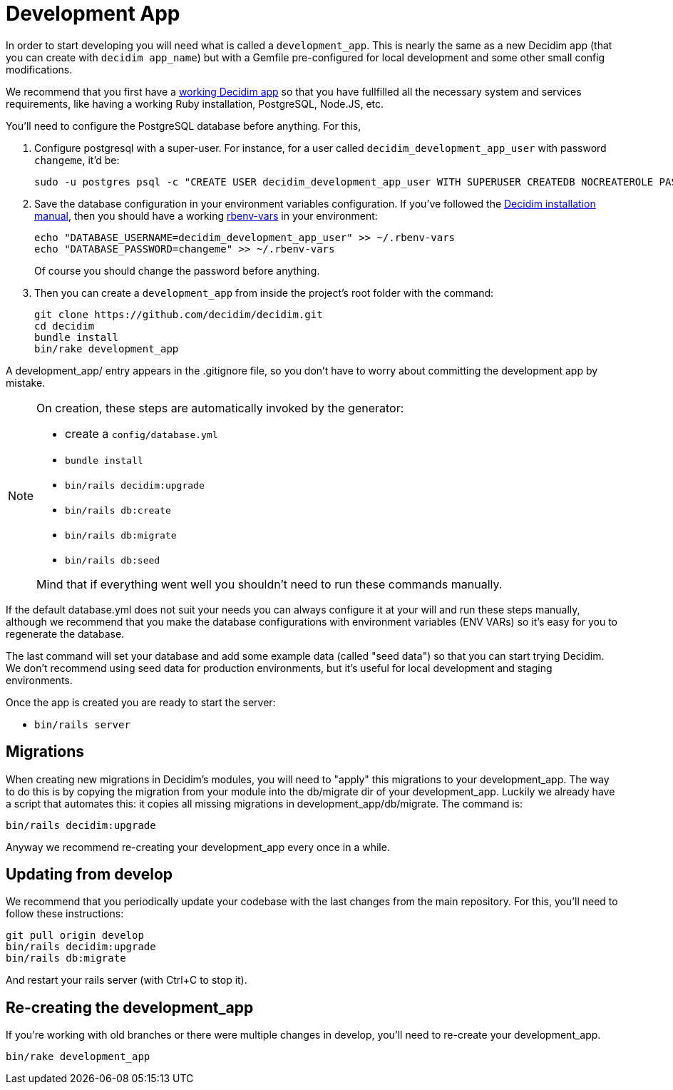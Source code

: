 = Development App

In order to start developing you will need what is called a `development_app`. This is nearly the same as a new Decidim
app (that you can create with `decidim app_name`) but with a Gemfile pre-configured for local development and some other small config modifications.

We recommend that you first have a xref:install:manual.adoc[working Decidim app] so that you have fullfilled all the necessary
system and services requirements, like having a working Ruby installation, PostgreSQL, Node.JS, etc.

You'll need to configure the PostgreSQL database before anything. For this,

1. Configure postgresql with a super-user. For instance, for a user called `decidim_development_app_user` with password `changeme`, it'd be:
+
[source,console]
----
sudo -u postgres psql -c "CREATE USER decidim_development_app_user WITH SUPERUSER CREATEDB NOCREATEROLE PASSWORD 'changeme'"
----

2. Save the database configuration in your environment variables configuration. If you've followed the xref:install:manual.adoc[Decidim installation manual],
then you should have a working https://github.com/rbenv/rbenv-vars[rbenv-vars] in your environment:
+
[source,console]
----
echo "DATABASE_USERNAME=decidim_development_app_user" >> ~/.rbenv-vars
echo "DATABASE_PASSWORD=changeme" >> ~/.rbenv-vars
----
+
Of course you should change the password before anything.

3. Then you can create a `development_app` from inside the project's root folder with the command:
+
[source,console]
----
git clone https://github.com/decidim/decidim.git
cd decidim
bundle install
bin/rake development_app
----

A development_app/ entry appears in the .gitignore file, so you don't have to worry about committing the development app by mistake.

[NOTE]
====
On creation, these steps are automatically invoked by the generator:

* create a `config/database.yml`
* `bundle install`
* `bin/rails decidim:upgrade`
* `bin/rails db:create`
* `bin/rails db:migrate`
* `bin/rails db:seed`

Mind that if everything went well you shouldn't need to run these commands manually.
====

If the default database.yml does not suit your needs you can always configure it at your will and run these steps manually, although
we recommend that you make the database configurations with environment variables (ENV VARs) so it's easy for you to regenerate the database.

The last command will set your database and add some example data (called "seed data") so that you can start trying Decidim.
We don't recommend using seed data for production environments, but it's useful for local development and staging environments.

Once the app is created you are ready to start the server:

* `bin/rails server`

== Migrations

When creating new migrations in Decidim's modules, you will need to "apply" this migrations to your development_app. The way
to do this is by copying the migration from your module into the db/migrate dir of your development_app. Luckily we already
have a script that automates this: it copies all missing migrations in development_app/db/migrate. The command is:

[source,console]
----
bin/rails decidim:upgrade
----

Anyway we recommend re-creating your development_app every once in a while.

== Updating from develop

We recommend that you periodically update your codebase with the last changes from the main repository. For this, you'll need
to follow these instructions:

[source,console]
----
git pull origin develop
bin/rails decidim:upgrade
bin/rails db:migrate
----

And restart your rails server (with Ctrl+C to stop it).

== Re-creating the development_app

If you're working with old branches or there were multiple changes in develop, you'll need to re-create your development_app.

[source,console]
----
bin/rake development_app
----
